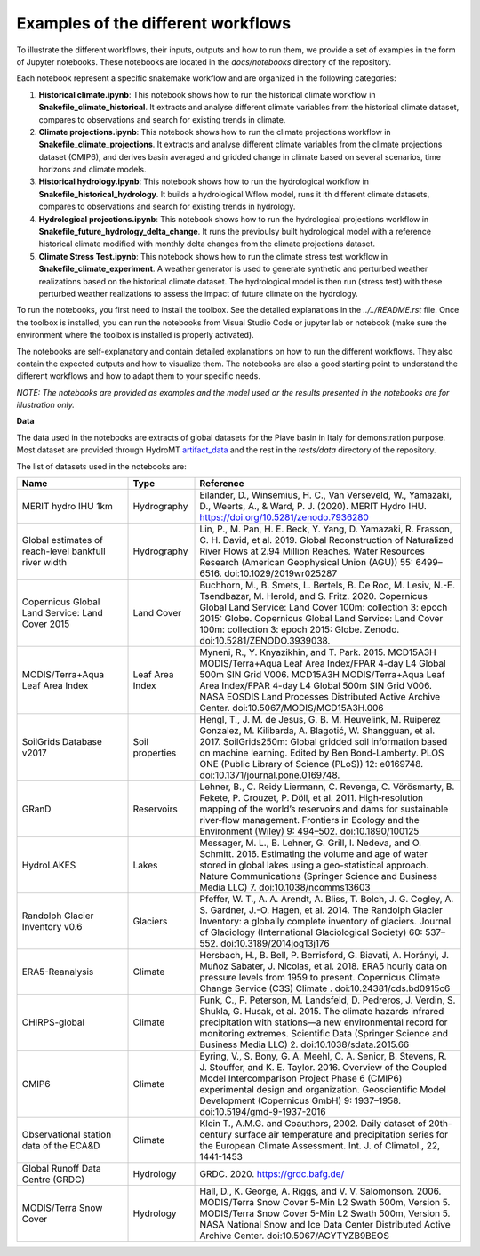 Examples of the different workflows
-----------------------------------

To illustrate the different workflows, their inputs, outputs and how to run them, we 
provide a set of examples in the form of Jupyter notebooks. These notebooks are located 
in the `docs/notebooks` directory of the repository. 

Each notebook represent a specific snakemake workflow and are organized in the following 
categories:

1. **Historical climate.ipynb**: This notebook shows how to run the historical climate workflow in **Snakefile_climate_historical**. It extracts and analyse different climate variables from the historical climate dataset, compares to observations and search for existing trends in climate.
2. **Climate projections.ipynb**: This notebook shows how to run the climate projections workflow in **Snakefile_climate_projections**. It extracts and analyse different climate variables from the climate projections dataset (CMIP6), and derives basin averaged and gridded change in climate based on several scenarios, time horizons and climate models.
3. **Historical hydrology.ipynb**: This notebook shows how to run the hydrological workflow in **Snakefile_historical_hydrology**. It builds a hydrological Wflow model, runs it ith different climate datasets, compares to observations and search for existing trends in hydrology.
4. **Hydrological projections.ipynb**: This notebook shows how to run the hydrological projections workflow in **Snakefile_future_hydrology_delta_change**. It runs the previoulsy built hydrological model with a reference historical climate modified with monthly delta changes from the climate projections dataset.
5. **Climate Stress Test.ipynb**: This notebook shows how to run the climate stress test workflow in **Snakefile_climate_experiment**. A weather generator is used to generate synthetic and perturbed weather realizations based on the historical climate dataset. The hydrological model is then run (stress test) with these perturbed weather realizations to assess the impact of future climate on the hydrology.

To run the notebooks, you first need to install the toolbox. See the detailed explanations
in the `../../README.rst` file. Once the toolbox is installed, you can run the notebooks
from Visual Studio Code or jupyter lab or notebook (make sure the environment where the 
toolbox is installed is properly activated).

The notebooks are self-explanatory and contain detailed explanations on how to run the
different workflows. They also contain the expected outputs and how to visualize them.
The notebooks are also a good starting point to understand the different workflows and
how to adapt them to your specific needs.

*NOTE: The notebooks are provided as examples and the model used or the results presented
in the notebooks are for illustration only.* 

**Data**

The data used in the notebooks are extracts of global datasets for the Piave basin in
Italy for demonstration purpose. Most dataset are provided through HydroMT 
`artifact_data <https://deltares.github.io/hydromt/v0.10.0/user_guide/data_existing_cat.html>`_ 
and the rest in the `tests/data` directory of the repository.

The list of datasets used in the notebooks are:

.. list-table:: 
   :widths: 25 15 60
   :header-rows: 1

   * - Name
     - Type
     - Reference
   * - MERIT hydro IHU 1km
     - Hydrography
     - Eilander, D., Winsemius, H. C., Van Verseveld, W., Yamazaki, D., Weerts, A., & Ward, P. J. (2020). MERIT Hydro IHU. https://doi.org/10.5281/zenodo.7936280
   * - Global estimates of reach-level bankfull river width
     - Hydrography
     - Lin, P., M. Pan, H. E. Beck, Y. Yang, D. Yamazaki, R. Frasson, C. H. David, et al. 2019. Global Reconstruction of Naturalized River Flows at 2.94 Million Reaches. Water Resources Research (American Geophysical Union (AGU)) 55: 6499–6516. doi:10.1029/2019wr025287
   * - Copernicus Global Land Service: Land Cover 2015
     - Land Cover
     - Buchhorn, M., B. Smets, L. Bertels, B. De Roo, M. Lesiv, N.-E. Tsendbazar, M. Herold, and S. Fritz. 2020. Copernicus Global Land Service: Land Cover 100m: collection 3: epoch 2015: Globe. Copernicus Global Land Service: Land Cover 100m: collection 3: epoch 2015: Globe. Zenodo. doi:10.5281/ZENODO.3939038.
   * - MODIS/Terra+Aqua Leaf Area Index
     - Leaf Area Index
     - Myneni, R., Y. Knyazikhin, and T. Park. 2015. MCD15A3H MODIS/Terra+Aqua Leaf Area Index/FPAR 4-day L4 Global 500m SIN Grid V006. MCD15A3H MODIS/Terra+Aqua Leaf Area Index/FPAR 4-day L4 Global 500m SIN Grid V006. NASA EOSDIS Land Processes Distributed Active Archive Center. doi:10.5067/MODIS/MCD15A3H.006
   * - SoilGrids Database v2017
     - Soil properties
     - Hengl, T., J. M. de Jesus, G. B. M. Heuvelink, M. Ruiperez Gonzalez, M. Kilibarda, A. Blagotić, W. Shangguan, et al. 2017. SoilGrids250m: Global gridded soil information based on machine learning. Edited by Ben Bond-Lamberty. PLOS ONE (Public Library of Science (PLoS)) 12: e0169748. doi:10.1371/journal.pone.0169748.
   * - GRanD
     - Reservoirs
     - Lehner, B., C. Reidy Liermann, C. Revenga, C. Vörösmarty, B. Fekete, P. Crouzet, P. Döll, et al. 2011. High‐resolution mapping of the world’s reservoirs and dams for sustainable river‐flow management. Frontiers in Ecology and the Environment (Wiley) 9: 494–502. doi:10.1890/100125
   * - HydroLAKES
     - Lakes
     - Messager, M. L., B. Lehner, G. Grill, I. Nedeva, and O. Schmitt. 2016. Estimating the volume and age of water stored in global lakes using a geo-statistical approach. Nature Communications (Springer Science and Business Media LLC) 7. doi:10.1038/ncomms13603
   * - Randolph Glacier Inventory v0.6
     - Glaciers
     - Pfeffer, W. T., A. A. Arendt, A. Bliss, T. Bolch, J. G. Cogley, A. S. Gardner, J.-O. Hagen, et al. 2014. The Randolph Glacier Inventory: a globally complete inventory of glaciers. Journal of Glaciology (International Glaciological Society) 60: 537–552. doi:10.3189/2014jog13j176
   * - ERA5-Reanalysis
     - Climate
     - Hersbach, H., B. Bell, P. Berrisford, G. Biavati, A. Horányi, J. Muñoz Sabater, J. Nicolas, et al. 2018. ERA5 hourly data on pressure levels from 1959 to present. Copernicus Climate Change Service (C3S) Climate . doi:10.24381/cds.bd0915c6
   * - CHIRPS-global
     - Climate
     - Funk, C., P. Peterson, M. Landsfeld, D. Pedreros, J. Verdin, S. Shukla, G. Husak, et al. 2015. The climate hazards infrared precipitation with stations—a new environmental record for monitoring extremes. Scientific Data (Springer Science and Business Media LLC) 2. doi:10.1038/sdata.2015.66
   * - CMIP6
     - Climate
     - Eyring, V., S. Bony, G. A. Meehl, C. A. Senior, B. Stevens, R. J. Stouffer, and K. E. Taylor. 2016. Overview of the Coupled Model Intercomparison Project Phase 6 (CMIP6) experimental design and organization. Geoscientific Model Development (Copernicus GmbH) 9: 1937–1958. doi:10.5194/gmd-9-1937-2016
   * - Observational station data of the ECA&D
     - Climate
     - Klein T., A.M.G. and Coauthors, 2002. Daily dataset of 20th-century surface air temperature and precipitation series for the European Climate Assessment. Int. J. of Climatol., 22, 1441-1453
   * - Global Runoff Data Centre (GRDC)
     - Hydrology
     - GRDC. 2020. https://grdc.bafg.de/
   * - MODIS/Terra Snow Cover
     - Hydrology
     - Hall, D., K. George, A. Riggs, and V. V. Salomonson. 2006. MODIS/Terra Snow Cover 5-Min L2 Swath 500m, Version 5. MODIS/Terra Snow Cover 5-Min L2 Swath 500m, Version 5. NASA National Snow and Ice Data Center Distributed Active Archive Center. doi:10.5067/ACYTYZB9BEOS